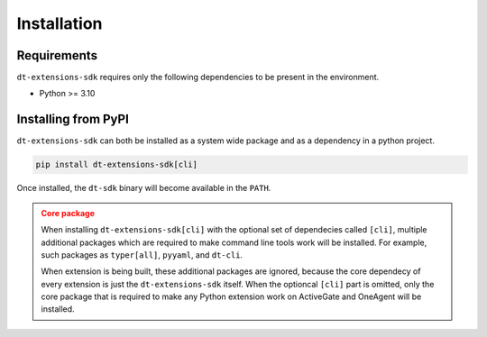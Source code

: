 Installation
============

.. _installation requirements:

Requirements
^^^^^^^^^^^^

``dt-extensions-sdk`` requires only the following dependencies to be
present in the environment.

- Python >= 3.10

Installing from PyPI
^^^^^^^^^^^^^^^^^^^^

``dt-extensions-sdk`` can both be installed as a system wide package and as
a dependency in a python project.

.. code:: bash

   pip install dt-extensions-sdk[cli]

Once installed, the ``dt-sdk`` binary will become available in the ``PATH``.

.. admonition:: Core package
   :class: warning

   When installing ``dt-extensions-sdk[cli]`` with the optional set of
   dependecies called ``[cli]``, multiple additional packages which are required
   to make command line tools work will be installed.
   For example, such packages as ``typer[all]``, ``pyyaml``, and ``dt-cli``.

   When extension is being built, these additional packages are ignored,
   because the core dependecy of every extension is just the ``dt-extensions-sdk``
   itself. When the optioncal ``[cli]`` part is omitted, only the core package
   that is required to make any Python extension work on ActiveGate and OneAgent
   will be installed.
